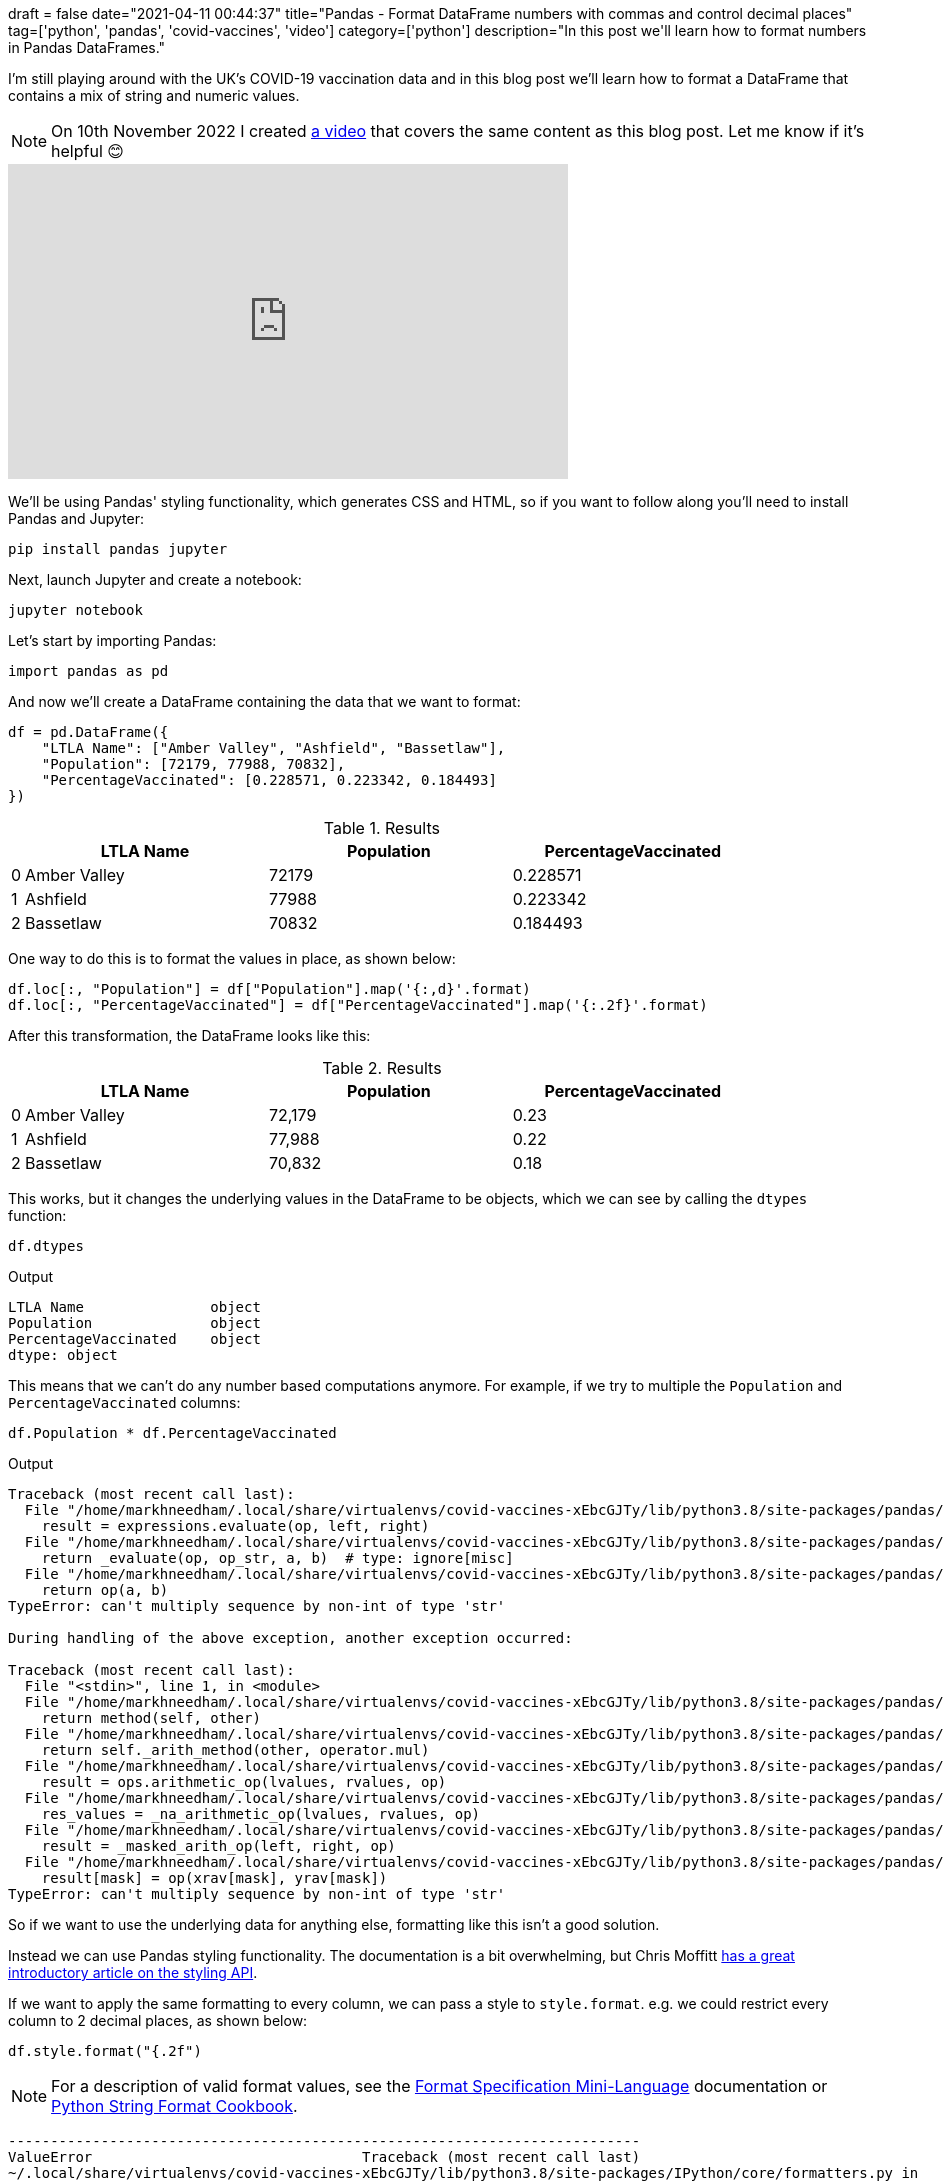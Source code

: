 +++
draft = false
date="2021-04-11 00:44:37"
title="Pandas - Format DataFrame numbers with commas and control decimal places"
tag=['python', 'pandas', 'covid-vaccines', 'video']
category=['python']
description="In this post we'll learn how to format numbers in Pandas DataFrames."
+++

I'm still playing around with the UK's COVID-19 vaccination data and in this blog post we'll learn how to format a DataFrame that contains a mix of string and numeric values. 

[NOTE]
====
On 10th November 2022 I created https://www.youtube.com/embed/m1FEHPz90oI[a video^] that covers the same content as this blog post.
Let me know if it's helpful 😊
====

++++
<iframe width="560" height="315" src="https://www.youtube.com/embed/m1FEHPz90oI" title="YouTube video player" frameborder="0" allow="accelerometer; autoplay; clipboard-write; encrypted-media; gyroscope; picture-in-picture" allowfullscreen></iframe>
++++

We'll be using Pandas' styling functionality, which generates CSS and HTML, so if you want to follow along you'll need to install Pandas and Jupyter:

[source, bash]
----
pip install pandas jupyter
----

Next, launch Jupyter and create a notebook:

[source, bash]
----
jupyter notebook
----

Let's start by importing Pandas:

[source, python]
----
import pandas as pd
----

And now we'll create a DataFrame containing the data that we want to format:

[source, python]
----
df = pd.DataFrame({
    "LTLA Name": ["Amber Valley", "Ashfield", "Bassetlaw"],
    "Population": [72179, 77988, 70832], 
    "PercentageVaccinated": [0.228571, 0.223342, 0.184493]
})
----

.Results
[opts="header", cols="1,20,20,20"]
|===
||      LTLA Name | Population  | PercentageVaccinated
|0  |Amber Valley |      72179  |             0.228571
|1  |    Ashfield |      77988  |             0.223342
|2 |    Bassetlaw |      70832  |             0.184493

|===

One way to do this is to format the values in place, as shown below:

[source, python]
----
df.loc[:, "Population"] = df["Population"].map('{:,d}'.format)
df.loc[:, "PercentageVaccinated"] = df["PercentageVaccinated"].map('{:.2f}'.format)
----

After this transformation, the DataFrame looks like this:

.Results
[opts="header", cols="1,20,20,20"]
|===
||      LTLA Name | Population  | PercentageVaccinated
|0  |Amber Valley |      72,179  |             0.23
|1  |    Ashfield |      77,988  |             0.22
|2 |    Bassetlaw |      70,832  |             0.18
|===

This works, but it changes the underlying values in the DataFrame to be objects, which we can see by calling the `dtypes` function:

[source, python]
----
df.dtypes
----

.Output
[source, text]
----
LTLA Name               object
Population              object
PercentageVaccinated    object
dtype: object
----

This means that we can't do any number based computations anymore. 
For example, if we try to multiple the `Population` and `PercentageVaccinated` columns:

[source, python]
----
df.Population * df.PercentageVaccinated
----

.Output
[source, text]
----
Traceback (most recent call last):
  File "/home/markhneedham/.local/share/virtualenvs/covid-vaccines-xEbcGJTy/lib/python3.8/site-packages/pandas/core/ops/array_ops.py", line 142, in _na_arithmetic_op
    result = expressions.evaluate(op, left, right)
  File "/home/markhneedham/.local/share/virtualenvs/covid-vaccines-xEbcGJTy/lib/python3.8/site-packages/pandas/core/computation/expressions.py", line 235, in evaluate
    return _evaluate(op, op_str, a, b)  # type: ignore[misc]
  File "/home/markhneedham/.local/share/virtualenvs/covid-vaccines-xEbcGJTy/lib/python3.8/site-packages/pandas/core/computation/expressions.py", line 69, in _evaluate_standard
    return op(a, b)
TypeError: can't multiply sequence by non-int of type 'str'

During handling of the above exception, another exception occurred:

Traceback (most recent call last):
  File "<stdin>", line 1, in <module>
  File "/home/markhneedham/.local/share/virtualenvs/covid-vaccines-xEbcGJTy/lib/python3.8/site-packages/pandas/core/ops/common.py", line 65, in new_method
    return method(self, other)
  File "/home/markhneedham/.local/share/virtualenvs/covid-vaccines-xEbcGJTy/lib/python3.8/site-packages/pandas/core/arraylike.py", line 105, in __mul__
    return self._arith_method(other, operator.mul)
  File "/home/markhneedham/.local/share/virtualenvs/covid-vaccines-xEbcGJTy/lib/python3.8/site-packages/pandas/core/series.py", line 4998, in _arith_method
    result = ops.arithmetic_op(lvalues, rvalues, op)
  File "/home/markhneedham/.local/share/virtualenvs/covid-vaccines-xEbcGJTy/lib/python3.8/site-packages/pandas/core/ops/array_ops.py", line 189, in arithmetic_op
    res_values = _na_arithmetic_op(lvalues, rvalues, op)
  File "/home/markhneedham/.local/share/virtualenvs/covid-vaccines-xEbcGJTy/lib/python3.8/site-packages/pandas/core/ops/array_ops.py", line 149, in _na_arithmetic_op
    result = _masked_arith_op(left, right, op)
  File "/home/markhneedham/.local/share/virtualenvs/covid-vaccines-xEbcGJTy/lib/python3.8/site-packages/pandas/core/ops/array_ops.py", line 91, in _masked_arith_op
    result[mask] = op(xrav[mask], yrav[mask])
TypeError: can't multiply sequence by non-int of type 'str'
----

So if we want to use the underlying data for anything else, formatting like this isn't a good solution.

Instead we can use Pandas styling functionality. 
The documentation is a bit overwhelming, but Chris Moffitt https://pbpython.com/styling-pandas.html[has a great introductory article on the styling API^].

If we want to apply the same formatting to every column, we can pass a style to `style.format`.
e.g. we could restrict every column to 2 decimal places, as shown below:

[source, python]
----
df.style.format("{.2f")
----

[NOTE]
====
For a description of valid format values, see the https://docs.python.org/3/library/string.html#format-specification-mini-language[Format Specification Mini-Language^] documentation or https://mkaz.blog/code/python-string-format-cookbook/[Python String Format Cookbook^].
====

[source, output]
----
---------------------------------------------------------------------------
ValueError                                Traceback (most recent call last)
~/.local/share/virtualenvs/covid-vaccines-xEbcGJTy/lib/python3.8/site-packages/IPython/core/formatters.py in __call__(self, obj)
    343             method = get_real_method(obj, self.print_method)
    344             if method is not None:
--> 345                 return method()
    346             return None
    347         else:

~/.local/share/virtualenvs/covid-vaccines-xEbcGJTy/lib/python3.8/site-packages/pandas/io/formats/style.py in _repr_html_(self)
    203         Hooks into Jupyter notebook rich display system.
    204         """
--> 205         return self.render()
    206 
    207     @doc(

~/.local/share/virtualenvs/covid-vaccines-xEbcGJTy/lib/python3.8/site-packages/pandas/io/formats/style.py in render(self, **kwargs)
    619         self._compute()
    620         # TODO: namespace all the pandas keys
--> 621         d = self._translate()
    622         # filter out empty styles, every cell will have a class
    623         # but the list of props may just be [['', '']].

~/.local/share/virtualenvs/covid-vaccines-xEbcGJTy/lib/python3.8/site-packages/pandas/io/formats/style.py in _translate(self)
    403                     "value": value,
    404                     "class": " ".join(cs),
--> 405                     "display_value": formatter(value),
    406                     "is_visible": (c not in hidden_columns),
    407                 }

~/.local/share/virtualenvs/covid-vaccines-xEbcGJTy/lib/python3.8/site-packages/pandas/io/formats/style.py in <lambda>(x)
   1715 ) -> Callable:
   1716     if isinstance(formatter, str):
-> 1717         formatter_func = lambda x: formatter.format(x)
   1718     elif callable(formatter):
   1719         formatter_func = formatter

ValueError: Unknown format code 'f' for object of type 'str'
----

That doesn't work because the `LTLA Name` column contains string values, which can't be formatted as a number.
We can work around that problem by dropping the `LTLA Name` column:

[source, python]
----
df.drop(["LTLA Name"], axis=1).style.format("{:.2f}")
----

.Results
[opts="header", cols="1,20,20"]
|===
|    | Population  | PercentageVaccinated
|0|	72179.00|	0.23
|1	|77988.00|	0.22
|2|	70832.00|	0.18
|===

This works, but we've lost the `LTLA Name` column and the `Population` column isn't formatted how we'd like.
Instead of passing a single style to `style.format`, we can instead pass a dictionary of `{"column: "style"}`.
So to style `Population` with a comma as thousands separator and `PercentageVaccinated` with two decimal places, we can do the following:

[source, python]
----
df.style.format({
    "Population": "{:,d}",
    "PercentageVaccinated": "{:.2f}"
})
----

.Results
[opts="header", cols="1,20,20,20"]
|===
||      LTLA Name | Population  | PercentageVaccinated
|0  |Amber Valley |      72,179  |             0.23
|1  |    Ashfield |      77,988  |             0.22
|2 |    Bassetlaw |      70,832  |             0.18
|===

And if we go one step further, we can also use the `hide_index` function to get rid of the index column:

[source, python]
----
df.style.format({
    "Population": "{:,d}",
    "PercentageVaccinated": "{:.2f}"
}).hide_index()
----

.Results
[opts="header", cols="20,20,20"]
|===
| LTLA Name | Population  | PercentageVaccinated
|Amber Valley |      72,179  |             0.23
|   Ashfield |      77,988  |             0.22
|    Bassetlaw |      70,832  |             0.18
|===

